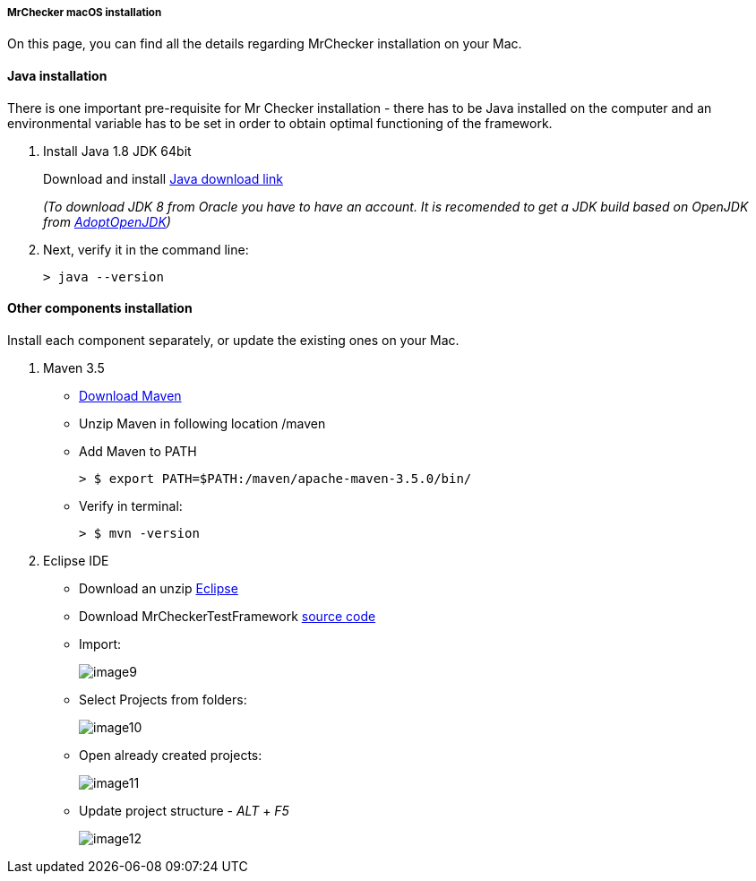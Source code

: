 ===== MrChecker macOS installation
On this page, you can find all the details regarding MrChecker installation on your Mac.

==== Java installation
There is one important pre-requisite for Mr Checker installation - there has to be Java installed on the computer and an environmental variable has to be set in order to obtain optimal functioning of the framework.

1. Install Java 1.8 JDK 64bit
+
Download and install [.line-through]#http://www.oracle.com/technetwork/java/javase/downloads/jdk8-downloads-2133151.html[Java download link]#
+
_(To download JDK 8 from Oracle you have to have an account. It is recomended to get a JDK build based on OpenJDK from https://adoptopenjdk.net/[AdoptOpenJDK])_

2. Next, verify it in the command line:
+
    > java --version
 

==== Other components installation
Install each component separately, or update the existing ones on your Mac.

1. Maven 3.5
    * https://repo.maven.apache.org/maven2/org/apache/maven/apache-maven/3.5.0/apache-maven-3.5.0-bin.zip[Download Maven]
    * Unzip Maven in following location /maven
    * Add Maven to PATH
        
        > $ export PATH=$PATH:/maven/apache-maven-3.5.0/bin/

    * Verify in terminal:

        > $ mvn -version
    
2. Eclipse IDE
    * Download an unzip https://www.eclipse.org/downloads/download.php?file=/oomph/epp/2019-06/R/eclipse-inst-mac64.dmg[Eclipse]
    * Download MrCheckerTestFramework https://github.com/devonfw/devonfw-testing/archive/develop.zip[source code]
    * Import:
+
image::image9.png[]
+
    * Select Projects from folders:
+
image:image10.png[]
+
    * Open already created projects:
+
image:image11.png[]
+
    * Update project structure - _ALT_ + _F5_
+
image:image12.png[]
